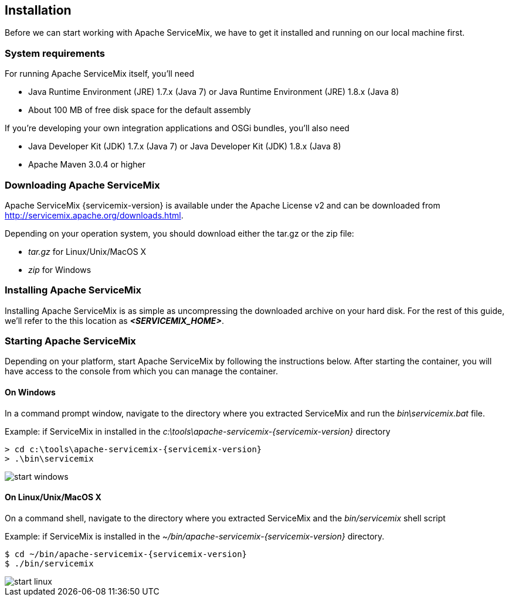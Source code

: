 //
// Licensed under the Apache License, Version 2.0 (the "License");
// you may not use this file except in compliance with the License.
// You may obtain a copy of the License at
//
//      http://www.apache.org/licenses/LICENSE-2.0
//
// Unless required by applicable law or agreed to in writing, software
// distributed under the License is distributed on an "AS IS" BASIS,
// WITHOUT WARRANTIES OR CONDITIONS OF ANY KIND, either express or implied.
// See the License for the specific language governing permissions and
// limitations under the License.
//

== Installation

Before we can start working with Apache ServiceMix, we have to get it installed and running on our local machine first.

=== System requirements

For running Apache ServiceMix itself, you'll need

* Java Runtime Environment (JRE) 1.7.x (Java 7) or
  Java Runtime Environment (JRE) 1.8.x (Java 8)
* About 100 MB of free disk space for the default assembly

If you're developing your own integration applications and OSGi bundles, you'll also need

* Java Developer Kit (JDK) 1.7.x (Java 7) or
  Java Developer Kit (JDK) 1.8.x (Java 8)
* Apache Maven 3.0.4 or higher

=== Downloading Apache ServiceMix

Apache ServiceMix {servicemix-version} is available under the Apache License v2 and can be downloaded from http://servicemix.apache.org/downloads.html.

Depending on your operation system, you should download either the tar.gz or the zip file:

* _tar.gz_ for Linux/Unix/MacOS X
* _zip_ for Windows

=== Installing Apache ServiceMix

Installing Apache ServiceMix is as simple as uncompressing the downloaded archive on your hard disk.  For the rest of this guide, we'll refer to the this location as *_<SERVICEMIX_HOME>_*.

=== Starting Apache ServiceMix

Depending on your platform, start Apache ServiceMix by following the instructions below.  After starting the container, you will have access to the console from which you can manage the container.

==== On Windows
In a command prompt window, navigate to the directory where you extracted ServiceMix and run the _bin\servicemix.bat_ file.

Example: if ServiceMix in installed in the _c:\tools\apache-servicemix-{servicemix-version}_ directory
[source,text,subs="attributes"]
----
> cd c:\tools\apache-servicemix-{servicemix-version}
> .\bin\servicemix
----

image::start-windows.png[]

==== On Linux/Unix/MacOS X
On a command shell, navigate to the directory where you extracted ServiceMix and the _bin/servicemix_ shell script

Example: if ServiceMix is installed in the _~/bin/apache-servicemix-{servicemix-version}_ directory.
[source,text,subs="attributes"]
----
$ cd ~/bin/apache-servicemix-{servicemix-version}
$ ./bin/servicemix
----

image::start-linux.png[]
